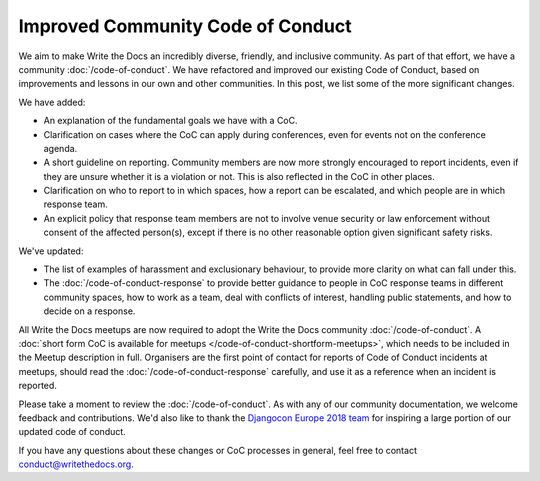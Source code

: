.. post:: Feb 1, 2019
   :tags: community, code of conduct, announcements

Improved Community Code of Conduct
==================================

We aim to make Write the Docs an incredibly diverse, friendly, and inclusive community. As part of that effort, we have a community :doc:`/code-of-conduct`. We have refactored and improved our existing Code of Conduct, based on improvements and lessons in our own and other communities. In this post, we list some of the more significant changes.

We have added:

* An explanation of the fundamental goals we have with a CoC.
* Clarification on cases where the CoC can apply during conferences, even for events not on the conference agenda.
* A short guideline on reporting. Community members are now more strongly encouraged to report incidents, even if they are unsure whether it is a violation or not. This is also reflected in the CoC in other places.
* Clarification on who to report to in which spaces, how a report can be escalated, and which people are in which response team.
* An explicit policy that response team members are not to involve venue security or law enforcement without consent of the affected person(s), except if there is no other reasonable option given significant safety risks.

We've updated:

* The list of examples of harassment and exclusionary behaviour, to provide more clarity on what can fall under this.
* The :doc:`/code-of-conduct-response` to provide better guidance to people in CoC response teams in different community spaces, how to work as a team, deal with conflicts of interest, handling public statements, and how to decide on a response.

All Write the Docs meetups are now required to adopt the Write the Docs community :doc:`/code-of-conduct`. A :doc:`short form CoC is available for meetups </code-of-conduct-shortform-meetups>`, which needs to be included in the Meetup description in full. Organisers are the first point of contact for reports of Code of Conduct incidents at meetups, should read the :doc:`/code-of-conduct-response` carefully, and use it as a reference when an incident is reported.

Please take a moment to review the :doc:`/code-of-conduct`. As with any of our community documentation, we welcome feedback and contributions. We'd also like to thank the `Djangocon Europe 2018 team <https://2018.djangocon.eu/conduct-response/>`_ for inspiring a large portion of our updated code of conduct.

If you have any questions about these changes or CoC processes in general, feel free to contact conduct@writethedocs.org.

